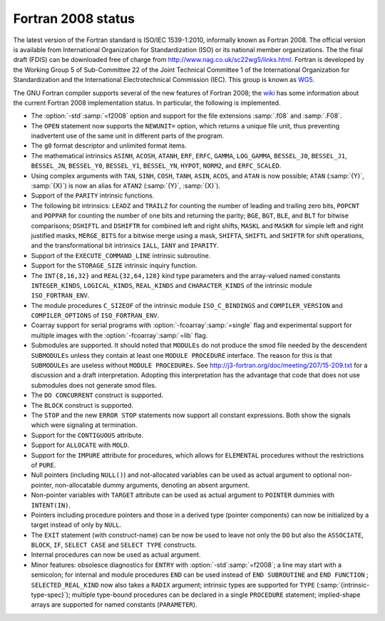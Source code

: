 ..
  Copyright 1988-2021 Free Software Foundation, Inc.
  This is part of the GCC manual.
  For copying conditions, see the GPL license file

.. _fortran-2008-status:

Fortran 2008 status
*******************

The latest version of the Fortran standard is ISO/IEC 1539-1:2010, informally
known as Fortran 2008.  The official version is available from International
Organization for Standardization (ISO) or its national member organizations.
The the final draft (FDIS) can be downloaded free of charge from
http://www.nag.co.uk/sc22wg5/links.html.  Fortran is developed by the
Working Group 5 of Sub-Committee 22 of the Joint Technical Committee 1 of the
International Organization for Standardization and the International
Electrotechnical Commission (IEC).  This group is known as
`WG5 <http://www.nag.co.uk/sc22wg5/>`_.

The GNU Fortran compiler supports several of the new features of Fortran 2008;
the `wiki <https://gcc.gnu.org/wiki/Fortran2008Status>`_ has some information
about the current Fortran 2008 implementation status.  In particular, the
following is implemented.

* The :option:`-std`:samp:`=f2008` option and support for the file extensions
  :samp:`.f08` and :samp:`.F08`.

* The ``OPEN`` statement now supports the ``NEWUNIT=`` option,
  which returns a unique file unit, thus preventing inadvertent use of the
  same unit in different parts of the program.

* The ``g0`` format descriptor and unlimited format items.

* The mathematical intrinsics ``ASINH``, ``ACOSH``, ``ATANH``,
  ``ERF``, ``ERFC``, ``GAMMA``, ``LOG_GAMMA``, ``BESSEL_J0``,
  ``BESSEL_J1``, ``BESSEL_JN``, ``BESSEL_Y0``, ``BESSEL_Y1``,
  ``BESSEL_YN``, ``HYPOT``, ``NORM2``, and ``ERFC_SCALED``.

* Using complex arguments with ``TAN``, ``SINH``, ``COSH``,
  ``TANH``, ``ASIN``, ``ACOS``, and ``ATAN`` is now possible;
  ``ATAN`` (:samp:`{Y}`, :samp:`{X}`) is now an alias for ``ATAN2`` (:samp:`{Y}`, :samp:`{X}`).

* Support of the ``PARITY`` intrinsic functions.

* The following bit intrinsics: ``LEADZ`` and ``TRAILZ`` for
  counting the number of leading and trailing zero bits, ``POPCNT`` and
  ``POPPAR`` for counting the number of one bits and returning the parity;
  ``BGE``, ``BGT``, ``BLE``, and ``BLT`` for bitwise comparisons;
  ``DSHIFTL`` and ``DSHIFTR`` for combined left and right shifts,
  ``MASKL`` and ``MASKR`` for simple left and right justified masks,
  ``MERGE_BITS`` for a bitwise merge using a mask, ``SHIFTA``,
  ``SHIFTL`` and ``SHIFTR`` for shift operations, and the
  transformational bit intrinsics ``IALL``, ``IANY`` and ``IPARITY``.

* Support of the ``EXECUTE_COMMAND_LINE`` intrinsic subroutine.

* Support for the ``STORAGE_SIZE`` intrinsic inquiry function.

* The ``INT{8,16,32}`` and ``REAL{32,64,128}`` kind type
  parameters and the array-valued named constants ``INTEGER_KINDS``,
  ``LOGICAL_KINDS``, ``REAL_KINDS`` and ``CHARACTER_KINDS`` of
  the intrinsic module ``ISO_FORTRAN_ENV``.

* The module procedures ``C_SIZEOF`` of the intrinsic module
  ``ISO_C_BINDINGS`` and ``COMPILER_VERSION`` and ``COMPILER_OPTIONS``
  of ``ISO_FORTRAN_ENV``.

* Coarray support for serial programs with :option:`-fcoarray`:samp:`=single` flag
  and experimental support for multiple images with the :option:`-fcoarray`:samp:`=lib`
  flag.

* Submodules are supported. It should noted that ``MODULEs`` do not
  produce the smod file needed by the descendent ``SUBMODULEs`` unless they
  contain at least one ``MODULE PROCEDURE`` interface. The reason for this is
  that ``SUBMODULEs`` are useless without ``MODULE PROCEDUREs``. See
  http://j3-fortran.org/doc/meeting/207/15-209.txt for a discussion and a draft
  interpretation. Adopting this interpretation has the advantage that code that
  does not use submodules does not generate smod files.

* The ``DO CONCURRENT`` construct is supported.

* The ``BLOCK`` construct is supported.

* The ``STOP`` and the new ``ERROR STOP`` statements now
  support all constant expressions. Both show the signals which were signaling
  at termination.

* Support for the ``CONTIGUOUS`` attribute.

* Support for ``ALLOCATE`` with ``MOLD``.

* Support for the ``IMPURE`` attribute for procedures, which
  allows for ``ELEMENTAL`` procedures without the restrictions of
  ``PURE``.

* Null pointers (including ``NULL()``) and not-allocated variables
  can be used as actual argument to optional non-pointer, non-allocatable
  dummy arguments, denoting an absent argument.

* Non-pointer variables with ``TARGET`` attribute can be used as
  actual argument to ``POINTER`` dummies with ``INTENT(IN)``.

* Pointers including procedure pointers and those in a derived
  type (pointer components) can now be initialized by a target instead
  of only by ``NULL``.

* The ``EXIT`` statement (with construct-name) can be now be
  used to leave not only the ``DO`` but also the ``ASSOCIATE``,
  ``BLOCK``, ``IF``, ``SELECT CASE`` and ``SELECT TYPE``
  constructs.

* Internal procedures can now be used as actual argument.

* Minor features: obsolesce diagnostics for ``ENTRY`` with
  :option:`-std`:samp:`=f2008`; a line may start with a semicolon; for internal
  and module procedures ``END`` can be used instead of
  ``END SUBROUTINE`` and ``END FUNCTION`` ; ``SELECTED_REAL_KIND``
  now also takes a ``RADIX`` argument; intrinsic types are supported
  for ``TYPE`` (:samp:`{intrinsic-type-spec}`); multiple type-bound procedures
  can be declared in a single ``PROCEDURE`` statement; implied-shape
  arrays are supported for named constants (``PARAMETER``).